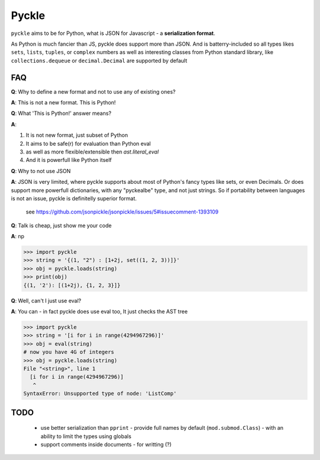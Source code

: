 ******
Pyckle
******

``pyckle`` aims to be for Python, what is JSON for Javascript - a
**serialization format**.

As Python is much fancier than JS, pyckle does
support more than JSON. And is batterry-included so all types likes ``sets``,
``lists``, ``tuples``, or ``complex`` numbers as well as interesting classes
from Python standard library, like ``collections.dequeue`` or
``decimal.Decimal`` are supported by default

====
FAQ
====

**Q**: Why to define a new format and not to use any of existing ones?

**A**: This is not a new format. This is Python!

**Q**: What 'This is Python!' answer means?

**A**:

1. It is not new format, just subset of Python
2. It aims to be safe(r) for evaluation than Python eval
3. as well as more flexible/extensible then `ast.literal_eval`
4. And it is powerfull like Python itself

**Q**: Why to not use JSON

**A**: JSON is very limited, where pyckle supports about most of Python's fancy
types like sets, or even Decimals. Or does support more powerfull dictionaries,
with any "pyckealbe" type, and not just strings. So if portability between
languages is not an issue, pyckle is definitelly superior format.

   see `<https://github.com/jsonpickle/jsonpickle/issues/5#issuecomment-1393109>`_

**Q**: Talk is cheap, just show me your code

**A**: np

 .. code-block:: python

>>> import pyckle
>>> string = '{(1, "2") : [1+2j, set((1, 2, 3))]}'
>>> obj = pyckle.loads(string)
>>> print(obj)
{(1, '2'): [(1+2j), {1, 2, 3}]}

**Q**: Well, can't I just use eval?

**A**: You can - in fact pyckle does use eval too, It just checks the AST tree

 .. code-block:: python

>>> import pyckle
>>> string = '[i for i in range(4294967296)]'
>>> obj = eval(string)
# now you have 4G of integers
>>> obj = pyckle.loads(string)
File "<string>", line 1
  [i for i in range(4294967296)]
   ^
SyntaxError: Unsupported type of node: 'ListComp'

====
TODO
====

 * use better serialization than ``pprint``
   - provide full names by default (``mod.submod.Class``)
   - with an ability to limit the types using globals
 * support comments inside documents - for writting (?)
